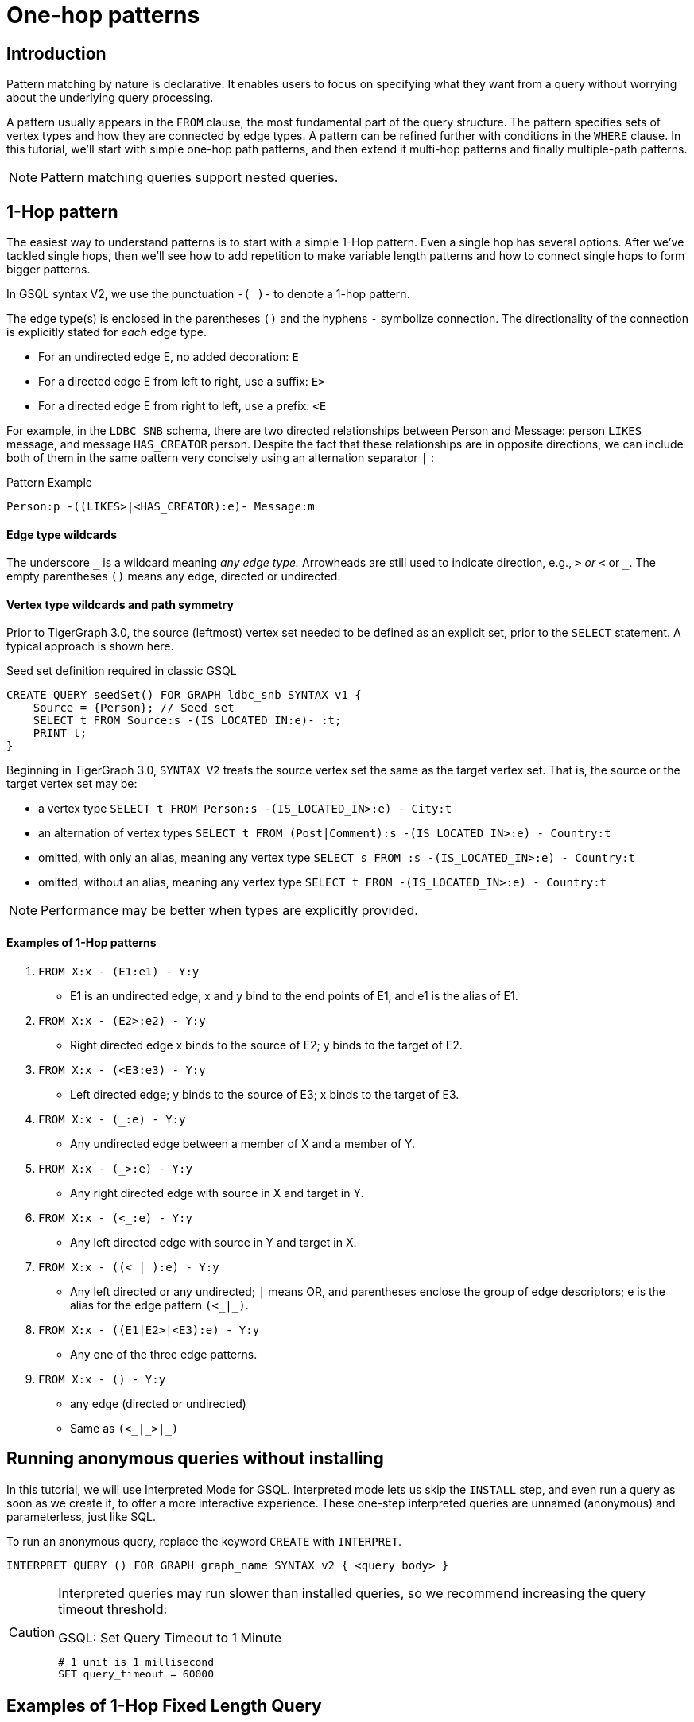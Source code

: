 = One-hop patterns

== Introduction

Pattern matching by nature is declarative. It enables users to focus on specifying what they want from a query without worrying about the underlying query processing.

A pattern usually appears in the `FROM` clause, the most fundamental part of the query structure.
The pattern specifies sets of vertex types and how they are connected by edge types.
A pattern can be refined further with conditions in the `WHERE` clause.
In this tutorial, we'll start with simple one-hop path patterns, and then extend it multi-hop patterns and finally multiple-path patterns.

[NOTE]
====
Pattern matching queries support nested queries.
====

== 1-Hop pattern

The easiest way to understand patterns is to start with a simple 1-Hop pattern. Even a single hop has several options. After we've tackled single hops, then we'll see how to add repetition to make variable length patterns and how to connect single hops to form bigger patterns.


In GSQL syntax V2, we use the punctuation `-( )-` to denote a 1-hop pattern.

The edge type(s) is enclosed in the parentheses `()` and the hyphens `-` symbolize connection.
The directionality of the connection is explicitly stated for _each_ edge type.

* For an undirected edge E, no added decoration:    `E`
* For a directed edge E from left to right, use a suffix:  `E>`
* For a directed edge E from right to left, use a prefix:  `<E`

For example, in the `LDBC SNB` schema, there are two directed relationships between Person and Message: person `LIKES` message, and message `HAS_CREATOR` person.
Despite the fact that these relationships are in opposite directions, we can include both of them in the same pattern very concisely using an alternation separator `|` :

.Pattern Example
[source,gsql]
----
Person:p -((LIKES>|<HAS_CREATOR):e)- Message:m
----

[discrete]
==== Edge type wildcards

The underscore `+_+` is a wildcard meaning _any edge type._ Arrowheads are still used to indicate direction, e.g.,  `_>` or `<_` or `_`.
The empty parentheses `()` means any edge, directed or undirected.

[discrete]
==== Vertex type wildcards and path symmetry

Prior to TigerGraph 3.0, the source (leftmost) vertex set needed to be defined as an explicit set, prior to the `SELECT` statement.
A typical approach is shown here.

.Seed set definition required in classic GSQL

[source,gsql]
----
CREATE QUERY seedSet() FOR GRAPH ldbc_snb SYNTAX v1 {
    Source = {Person}; // Seed set
    SELECT t FROM Source:s -(IS_LOCATED_IN:e)- :t;
    PRINT t;
}
----



Beginning in TigerGraph 3.0, `SYNTAX V2` treats the source vertex set the same as the target vertex set.
That is, the source or the target vertex set may be:

* a vertex type `SELECT t FROM Person:s -(IS_LOCATED_IN>:e) - City:t`
* an alternation of vertex types `SELECT t FROM (Post|Comment):s -(IS_LOCATED_IN>:e) - Country:t`
* omitted, with only an alias, meaning any vertex type `SELECT s FROM :s -(IS_LOCATED_IN>:e) - Country:t`
* omitted, without an alias, meaning any vertex type `SELECT t FROM -(IS_LOCATED_IN>:e) - Country:t`

[NOTE]
====
Performance may be better when types are explicitly provided.
====


==== Examples of 1-Hop patterns

. `FROM X:x - (E1:e1) - Y:y`
 ** E1 is an undirected edge, x and y bind to the end points of E1, and e1 is the alias of E1.
. `FROM X:x - (E2>:e2) - Y:y`
 ** Right directed edge x binds to the source of E2; y binds to the target of E2.
. `FROM X:x - (<E3:e3) - Y:y`
 ** Left directed edge; y binds to the source of E3; x binds to the target of E3.
. `FROM X:x - (_:e) - Y:y`
 ** Any undirected edge between a member of X and a member of Y.
. `FROM X:x - (_>:e) - Y:y`
 ** Any right directed edge with source in X and target in Y.
. `FROM X:x - (<_:e) - Y:y`
 ** Any left directed edge with source in Y and target in X.
. `+FROM X:x - ((<_|_):e) - Y:y+`
 ** Any left directed or any undirected; `|` means OR, and parentheses enclose the group of edge descriptors; e is the alias for the edge pattern `+(<_|_)+`.
. `FROM X:x - ((E1|E2>|<E3):e) - Y:y`
 ** Any one of the three edge patterns.
. `FROM X:x - () - Y:y`
 ** any edge (directed or undirected)
 ** Same as `+(<_|_>|_)+`


== Running anonymous queries without installing

In this tutorial, we will use Interpreted Mode for GSQL.
Interpreted mode lets us skip the `INSTALL` step, and even run a query as soon as we create it, to offer a more interactive experience.
These one-step interpreted queries are unnamed (anonymous) and parameterless, just like SQL.

To run an anonymous query, replace the keyword `CREATE` with `INTERPRET`.


[source,gsql]
----
INTERPRET QUERY () FOR GRAPH graph_name SYNTAX v2 { <query body> }
----

[CAUTION]
====
Interpreted queries may run slower than installed queries, so we recommend increasing the query timeout threshold:

.GSQL: Set Query Timeout to 1 Minute

[source,coffeescript]
----
# 1 unit is 1 millisecond
SET query_timeout = 60000
----


====

== Examples of 1-Hop Fixed Length Query

*Example 1*. Find persons who know the person named "Viktor Akhiezer" and return the top 3 oldest such persons.

.Example 1. Left-Directed Edge Pattern

[source,gsql]
----
USE GRAPH ldbc_snb

INTERPRET QUERY () SYNTAX v2 {
   #1-hop pattern.
   friends = SELECT p
             FROM Person:s -(KNOWS:e)- Person:p <1>
             WHERE s.firstName == "Viktor" AND s.lastName == "Akhiezer"
             ORDER BY p.birthday ASC
             LIMIT 3;

    PRINT  friends[friends.firstName, friends.lastName, friends.birthday];
}
----
<1> In the `FROM` clause, we directly use vertex type Person as the starting vertex set.
This syntax enhancement is available in syntax V2 only.


You can copy the above GSQL script to a file named example1.gsql and invoke this script file in Linux.

.Linux Bash
[source,bash]
----
gsql example1.gsql
----



.Output of Example 1
[source,coffeescript]
----
{
  "error": false,
  "message": "",
  "version": {
    "schema": 0,
    "edition": "developer",
    "api": "v2"
  },
  "results": [{"friends": [
    {
      "v_id": "10995116279461",
      "attributes": {
        "friends.birthday": "1980-05-13 00:00:00",
        "friends.lastName": "Cajes",
        "friends.firstName": "Gregorio"
      },
      "v_type": "Person"
    },
    {
      "v_id": "4398046517846",
      "attributes": {
        "friends.birthday": "1980-04-24 00:00:00",
        "friends.lastName": "Glosca",
        "friends.firstName": "Abdul-Malik"
      },
      "v_type": "Person"
    },
    {
      "v_id": "6597069776731",
      "attributes": {
        "friends.birthday": "1981-02-25 00:00:00",
        "friends.lastName": "Carlsson",
        "friends.firstName": "Sven"
      },
      "v_type": "Person"
    }
  ]}]
}
----



*Example 2*. Find the total number of comments and total number of posts liked by Viktor. A Person can reach Comments or Posts via a directed edge LIKES.

.Example 2. Right-directed Edge Pattern
[source,gsql]
----
USE GRAPH ldbc_snb

INTERPRET QUERY () SYNTAX v2 {
   SumAccum<int> @commentCnt= 0;
   SumAccum<int> @postCnt= 0;

   #1-hop pattern.
   Result = SELECT s
            FROM Person:s -(LIKES>)- :tgt
            WHERE s.firstName == "Viktor" AND s.lastName == "Akhiezer"
            ACCUM CASE WHEN tgt.type == "Comment" THEN
                           s.@commentCnt += 1
                       WHEN tgt.type == "Post" THEN
                           s.@postCnt += 1
                   END;

    PRINT  Result[Result.@commentCnt, Result.@postCnt];
}
----



You can copy the above GSQL script to a file named example2.gsql, and invoke this script file in Linux.

.Linux Bash

[source,bash]
----
gsql example2.gsql
----



.Output of Example 2.

[source,coffeescript]
----
Using graph 'ldbc_snb'
{
  "error": false,
  "message": "",
  "version": {
    "schema": 0,
    "edition": "enterprise",
    "api": "v2"
  },
  "results": [{"Result": [{
    "v_id": "28587302323577",
    "attributes": {
      "Result.@commentCnt": 108,
      "Result.@postCnt": 51
    },
    "v_type": "Person"
  }]}]
}
----



*Example 3*. Solve the same problem as in Example 2, but use a left-directed edge pattern.

Note below (line 8) that the source vertex set are now Comment and Post, and the target is Person.

.Example 3. Left-directed Edge Pattern

[source,gsql]
----
USE GRAPH ldbc_snb
​
INTERPRET QUERY () SYNTAX v2{
   SumAccum<int> @commentCnt= 0;
   SumAccum<int> @postCnt= 0;
​
   Result = SELECT tgt
            FROM Person:tgt -(<LIKES_REVERSE)- (Comment|Post):src
            WHERE tgt.firstName == "Viktor" AND tgt.lastName == "Akhiezer"
            ACCUM CASE WHEN src.type == "Comment" THEN
                           tgt.@commentCnt += 1
                       WHEN src.type == "Post" THEN
                           tgt.@postCnt += 1
                   END;
​
  PRINT Result[Result.@commentCnt, Result.@postCnt];
}
----



You can copy the above GSQL script to a file named example3.gsql, and invoke this script file in linux command line. The output should be the same as in Example 2.

*Example 4*. Find Viktor Akhiezer's total number of related comments and total number of related posts.
That is, a comment or post is either created by Viktor or is liked by Viktor.
Note that the `HAS_CREATOR` edge type starts from `Comment|Post`, and the `LIKES` edge type starts from Person.

.Example 4. Disjunctive 1-hop edge pattern.
[source,gsql]
----
USE GRAPH ldbc_snb
set query_timeout=60000

INTERPRET QUERY () SYNTAX v2{
  SumAccum<int> @commentCnt= 0;
  SumAccum<int> @postCnt= 0;

  Result = SELECT tgt
           FROM Person:tgt -(<HAS_CREATOR|LIKES>)- (Comment|Post):src
           WHERE tgt.firstName == "Viktor" AND tgt.lastName == "Akhiezer"
           ACCUM CASE WHEN src.type == "Comment" THEN
                          tgt.@commentCnt += 1
                      WHEN src.type == "Post" THEN
                          tgt.@postCnt += 1
                 END;

  PRINT Result[Result.@commentCnt, Result.@postCnt];
}
----



You can copy the above GSQL script to a file named example4.gsql, and invoke this script file in Linux:

.Linux Bash

[source,coffeescript]
----
gsql example4.gsql
----



.Output of Example 4.

[source,coffeescript]
----
Using graph 'ldbc_snb'
{
  "error": false,
  "message": "",
  "version": {
    "schema": 0,
    "edition": "enterprise",
    "api": "v2"
  },
  "results": [{"Result": [{
    "v_id": "28587302323577",
    "attributes": {
      "Result.@commentCnt": 152,
      "Result.@postCnt": 96
    },
    "v_type": "Person"
  }]}]
}
----



*Example 5.* Find the total number of comments or posts related to "Viktor Akhiezer".
This time, we count them together and, we use the wildcard `+_+` to represent the two types of edges: HAS_CREATOR and `LIKES_REVERSE`.
Both are following the same direction.

.Example 5. Disjunctive 1-hop edge pattern.

[source,gsql]
----
USE GRAPH ldbc_snb

INTERPRET QUERY () SYNTAX v2{
  SumAccum<int> @@cnt= 0;

  Result = SELECT tgt
           FROM Person:tgt -(<_)- (Comment|Post):src
           WHERE tgt.firstName == "Viktor" AND tgt.lastName == "Akhiezer"
           ACCUM  @@cnt += 1;

  PRINT @@cnt;
}
----



You can copy the above GSQL script to a file named example5.gsql, and invoke this script file in Linux:

.Linux Bash

[source,bash]
----
gsql example5.gsql
----



.Output of Example 5.
[source,coffeescript]
----
Using graph 'ldbc_snb'
{
  "error": false,
  "message": "",
  "version": {
    "schema": 0,
    "edition": "enterprise",
    "api": "v2"
  },
  "results": [{"@@cnt": 248}]
}
----



